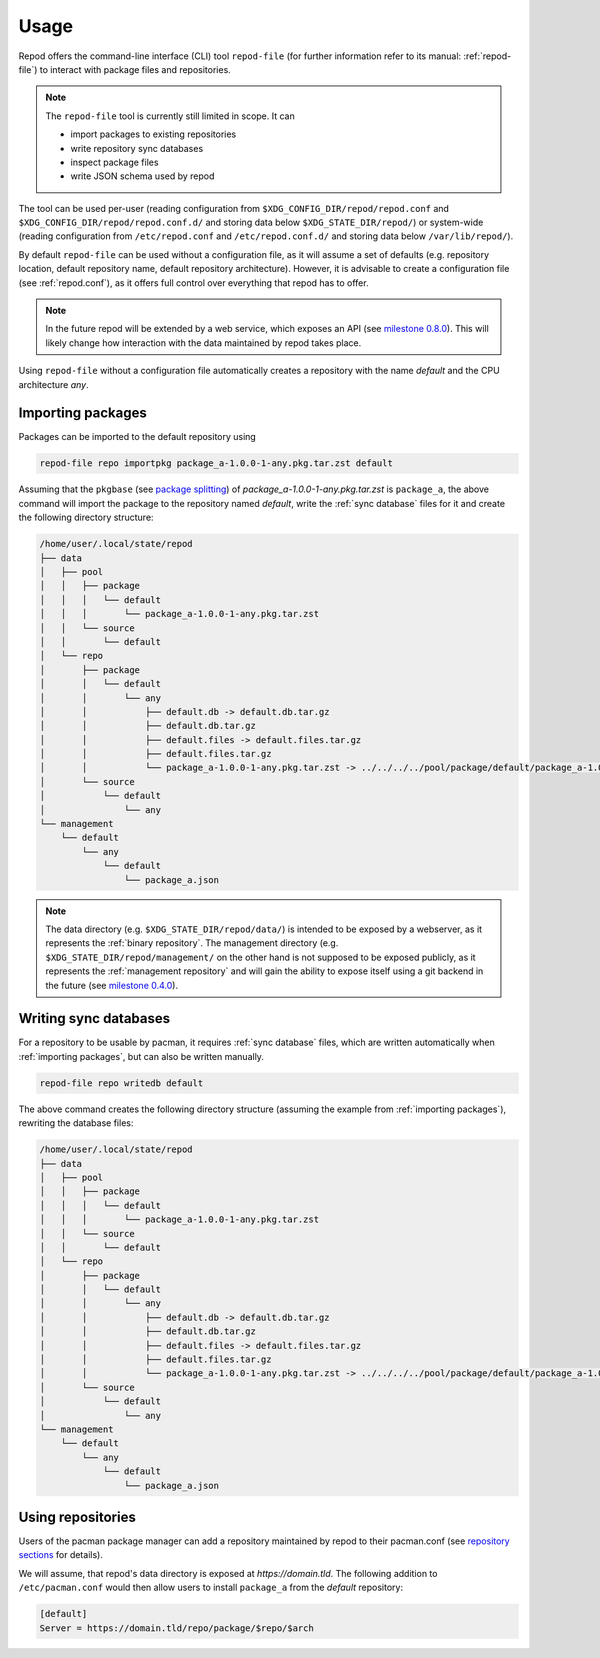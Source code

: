 .. _usage:

=====
Usage
=====

Repod offers the command-line interface (CLI) tool ``repod-file`` (for further
information refer to its manual: :ref:`repod-file`) to interact with package
files and repositories.

.. note::

  The ``repod-file`` tool is currently still limited in scope. It can

  * import packages to existing repositories
  * write repository sync databases
  * inspect package files
  * write JSON schema used by repod

The tool can be used per-user (reading configuration from
``$XDG_CONFIG_DIR/repod/repod.conf`` and
``$XDG_CONFIG_DIR/repod/repod.conf.d/`` and storing data below
``$XDG_STATE_DIR/repod/``) or system-wide (reading configuration from
``/etc/repod.conf`` and ``/etc/repod.conf.d/`` and storing data below
``/var/lib/repod/``).

By default ``repod-file`` can be used without a configuration file, as it will
assume a set of defaults (e.g. repository location, default repository name,
default repository architecture). However, it is advisable to create a
configuration file (see :ref:`repod.conf`), as it offers full control over
everything that repod has to offer.

.. note::

  In the future repod will be extended by a web service, which exposes an API
  (see `milestone 0.8.0
  <https://gitlab.archlinux.org/archlinux/repod/-/milestones/9>`_). This will
  likely change how interaction with the data maintained by repod takes place.

Using ``repod-file`` without a configuration file automatically creates a
repository with the name *default* and the CPU architecture *any*.

.. _importing packages:

Importing packages
==================

Packages can be imported to the default repository using

.. code:: bash

  repod-file repo importpkg package_a-1.0.0-1-any.pkg.tar.zst default


Assuming that the ``pkgbase`` (see `package splitting
<https://man.archlinux.org/man/PKGBUILD.5#PACKAGE_SPLITTING>`_) of
*package_a-1.0.0-1-any.pkg.tar.zst* is ``package_a``, the above command will
import the package to the repository named *default*, write the :ref:`sync
database` files for it and create the following directory structure:

.. code::

  /home/user/.local/state/repod
  ├── data
  │   ├── pool
  │   │   ├── package
  │   │   │   └── default
  │   │   │       └── package_a-1.0.0-1-any.pkg.tar.zst
  │   │   └── source
  │   │       └── default
  │   └── repo
  │       ├── package
  │       │   └── default
  │       │       └── any
  │       │           ├── default.db -> default.db.tar.gz
  │       │           ├── default.db.tar.gz
  │       │           ├── default.files -> default.files.tar.gz
  │       │           ├── default.files.tar.gz
  │       │           └── package_a-1.0.0-1-any.pkg.tar.zst -> ../../../../pool/package/default/package_a-1.0.0-1-any.pkg.tar.zst
  │       └── source
  │           └── default
  │               └── any
  └── management
      └── default
          └── any
              └── default
                  └── package_a.json

.. note::

  The data directory (e.g. ``$XDG_STATE_DIR/repod/data/``) is intended to be
  exposed by a webserver, as it represents the :ref:`binary repository`. The
  management directory (e.g. ``$XDG_STATE_DIR/repod/management/`` on the other
  hand is not supposed to be exposed publicly, as it represents the
  :ref:`management repository` and will gain the ability to expose itself using
  a git backend in the future (see `milestone 0.4.0
  <https://gitlab.archlinux.org/archlinux/repod/-/milestones/3>`_).

.. _writing sync databases:

Writing sync databases
======================

For a repository to be usable by pacman, it requires :ref:`sync database`
files, which are written automatically when :ref:`importing packages`, but can
also be written manually.

.. code:: bash

  repod-file repo writedb default


The above command creates the following directory structure (assuming the
example from :ref:`importing packages`), rewriting the database files:

.. code::

  /home/user/.local/state/repod
  ├── data
  │   ├── pool
  │   │   ├── package
  │   │   │   └── default
  │   │   │       └── package_a-1.0.0-1-any.pkg.tar.zst
  │   │   └── source
  │   │       └── default
  │   └── repo
  │       ├── package
  │       │   └── default
  │       │       └── any
  │       │           ├── default.db -> default.db.tar.gz
  │       │           ├── default.db.tar.gz
  │       │           ├── default.files -> default.files.tar.gz
  │       │           ├── default.files.tar.gz
  │       │           └── package_a-1.0.0-1-any.pkg.tar.zst -> ../../../../pool/package/default/package_a-1.0.0-1-any.pkg.tar.zst
  │       └── source
  │           └── default
  │               └── any
  └── management
      └── default
          └── any
              └── default
                  └── package_a.json

.. _using repositories:

Using repositories
==================

Users of the pacman package manager can add a repository maintained by repod to
their pacman.conf (see `repository sections
<https://man.archlinux.org/man/pacman.conf.5#REPOSITORY_SECTIONS>`_ for
details).

We will assume, that repod's data directory is exposed at
*https://domain.tld*. The following addition to ``/etc/pacman.conf`` would then
allow users to install ``package_a`` from the *default* repository:

.. code:: ini

  [default]
  Server = https://domain.tld/repo/package/$repo/$arch
